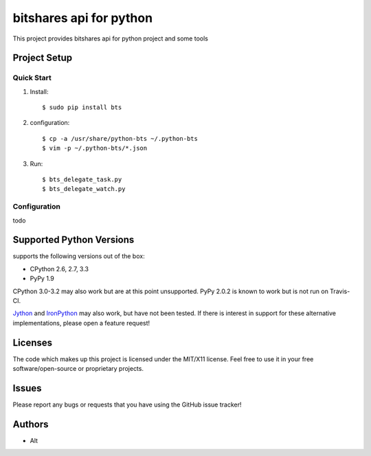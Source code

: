 =========================
bitshares api for python
=========================

.. image:: https://bitsharestalk.org/BitSharesFinalTM200.png
   :target: https://bitsharestalk.org

This project provides bitshares api for python project
and some tools

Project Setup
=============

Quick Start
------------
#. Install::

       $ sudo pip install bts

#. configuration::

       $ cp -a /usr/share/python-bts ~/.python-bts
       $ vim -p ~/.python-bts/*.json

#. Run::

       $ bts_delegate_task.py 
       $ bts_delegate_watch.py 

Configuration
------------
todo

Supported Python Versions
=========================

supports the following versions out of the box:

* CPython 2.6, 2.7, 3.3
* PyPy 1.9

CPython 3.0-3.2 may also work but are at this point unsupported. PyPy 2.0.2 is known to work but is not run on Travis-CI.

Jython_ and IronPython_ may also work, but have not been tested. If there is interest in support for these alternative implementations, please open a feature request!

.. _Jython: http://jython.org/
.. _IronPython: http://ironpython.net/

Licenses
========
The code which makes up this project is licensed under the MIT/X11 license. Feel free to use it in your free software/open-source or proprietary projects.

Issues
======

Please report any bugs or requests that you have using the GitHub issue tracker!

Authors
=======

* Alt
